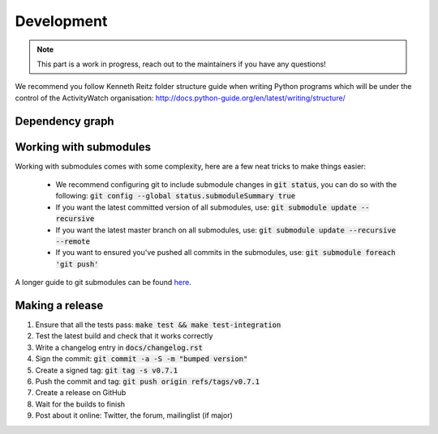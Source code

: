 Development
===========

.. note::
    This part is a work in progress, reach out to the maintainers if you have any questions!

We recommend you follow Kenneth Reitz folder structure guide when writing Python programs which will be under the control of the ActivityWatch organisation: http://docs.python-guide.org/en/latest/writing/structure/

Dependency graph
----------------

.. graphviz:: dependency.dot

Working with submodules
-----------------------

Working with submodules comes with some complexity, here are a few neat tricks to make things easier:

 - We recommend configuring git to include submodule changes in :code:`git status`, you can do so with the following: :code:`git config --global status.submoduleSummary true`
 - If you want the latest committed version of all submodules, use: :code:`git submodule update --recursive`
 - If you want the latest master branch on all submodules, use: :code:`git submodule update --recursive --remote`
 - If you want to ensured you've pushed all commits in the submodules, use: :code:`git submodule foreach 'git push'`

A longer guide to git submodules can be found `here <https://medium.com/@porteneuve/mastering-git-submodules-34c65e940407>`_.

Making a release
----------------

1. Ensure that all the tests pass: :code:`make test && make test-integration`
2. Test the latest build and check that it works correctly
3. Write a changelog entry in :code:`docs/changelog.rst`
4. Sign the commit: :code:`git commit -a -S -m "bumped version"`
5. Create a signed tag: :code:`git tag -s v0.7.1`
6. Push the commit and tag: :code:`git push origin refs/tags/v0.7.1`
7. Create a release on GitHub
8. Wait for the builds to finish
9. Post about it online: Twitter, the forum, mailinglist (if major)
